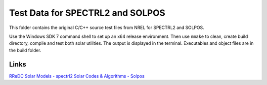 Test Data for SPECTRL2 and SOLPOS
=================================

This folder contains the original C/C++ source test files from NREL for
SPECTRL2 and SOLPOS.

Use the Windows SDK 7 command shell to set up an x64 release environment. Then
use ``nmake`` to clean, create build directory, compile and test both solar
utilities. The output is displayed in the terminal. Executables and object
files are in the build folder.

Links
-----
`RReDC Solar Models - spectrl2 <http://rredc.nrel.gov/solar/models/spectral/spectrl2/>`_
`Solar Codes & Algorithms - Solpos <http://rredc.nrel.gov/solar/codesandalgorithms/solpos/>`_
